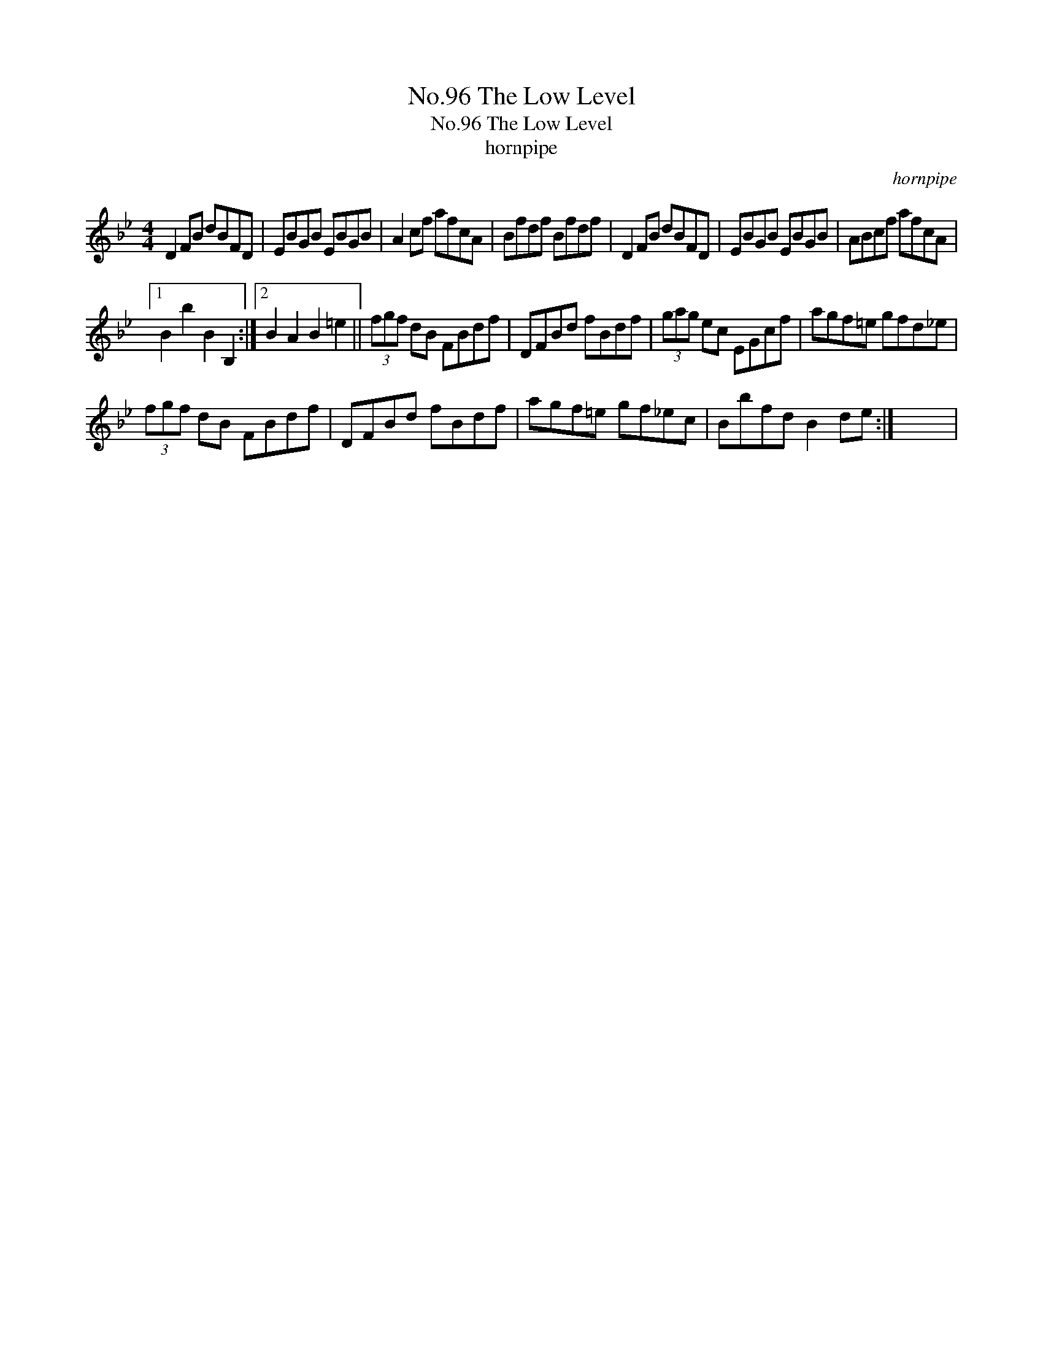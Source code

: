 X:1
T:No.96 The Low Level
T:No.96 The Low Level
T:hornpipe
C:hornpipe
L:1/8
M:4/4
K:Bb
V:1 treble 
V:1
 D2 FB dBFD | EBGB EBGB | A2 cf afcA | Bfdf Bfdf | D2 FB dBFD | EBGB EBGB | ABcf afcA |1 %7
 B2 b2 B2 B,2 :|2 B2 A2 B2 =e2 || (3fgf dB FBdf | DFBd fBdf | (3gag ec EGcf | agf=e gfd_e | %13
 (3fgf dB FBdf | DFBd fBdf | agf=e gf_ec | Bbfd B2 de :| x8 | %18

